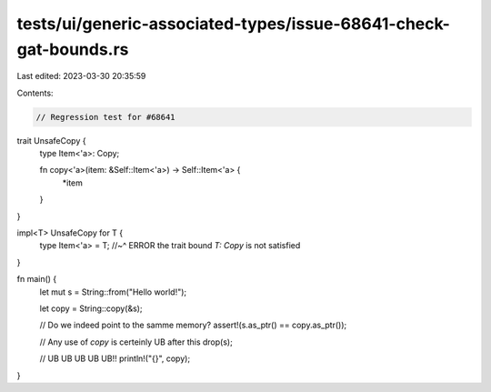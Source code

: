 tests/ui/generic-associated-types/issue-68641-check-gat-bounds.rs
=================================================================

Last edited: 2023-03-30 20:35:59

Contents:

.. code-block:: rs

    // Regression test for #68641

trait UnsafeCopy {
    type Item<'a>: Copy;

    fn copy<'a>(item: &Self::Item<'a>) -> Self::Item<'a> {
        *item
    }
}

impl<T> UnsafeCopy for T {
    type Item<'a> = T;
    //~^ ERROR the trait bound `T: Copy` is not satisfied
}

fn main() {
    let mut s = String::from("Hello world!");

    let copy = String::copy(&s);

    // Do we indeed point to the samme memory?
    assert!(s.as_ptr() == copy.as_ptr());

    // Any use of `copy` is certeinly UB after this
    drop(s);

    // UB UB UB UB UB!!
    println!("{}", copy);
}


